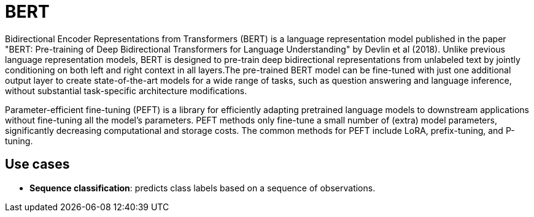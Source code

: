 = BERT

Bidirectional Encoder Representations from Transformers (BERT) is a language representation model published in the paper "BERT: Pre-training of Deep Bidirectional Transformers for Language Understanding" by Devlin et al (2018). Unlike previous language representation models, BERT is designed to pre-train deep bidirectional representations from unlabeled text by jointly conditioning on both left and right context in all layers.The pre-trained BERT model can be fine-tuned with just one additional output layer to create state-of-the-art models for a wide range of tasks, such as question answering and language inference, without substantial task-specific architecture modifications.

Parameter-efficient fine-tuning (PEFT) is a library for efficiently adapting pretrained language models to downstream applications without fine-tuning all the model's parameters. PEFT methods only fine-tune a small number of (extra) model parameters, significantly decreasing computational and storage costs. The common methods for PEFT include LoRA, prefix-tuning, and P-tuning.

== Use cases

* *Sequence classification*: predicts class labels based on a sequence of observations.
